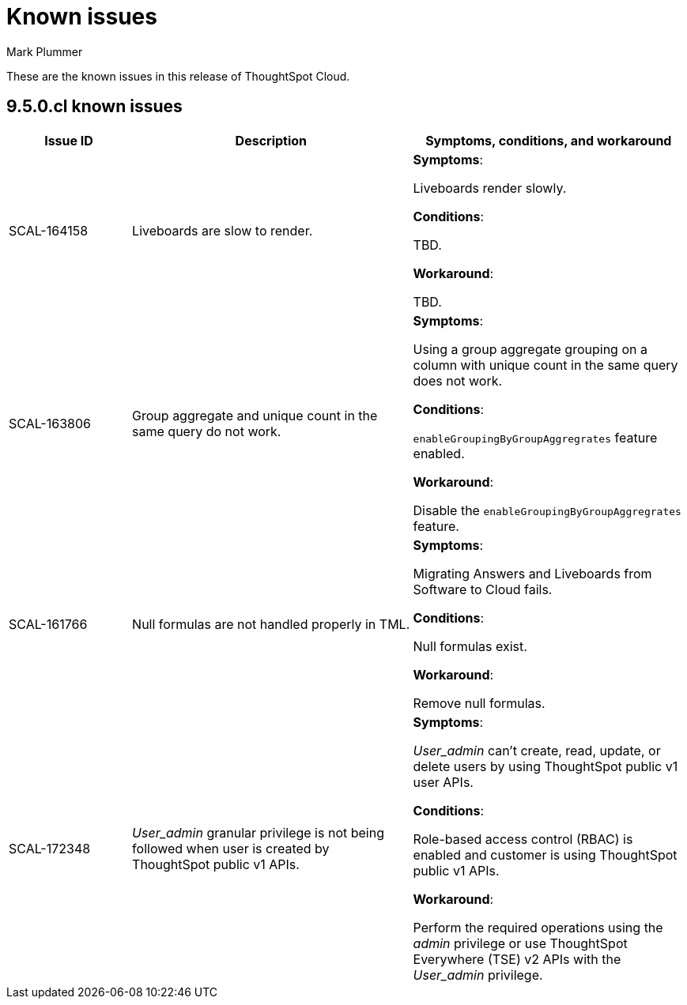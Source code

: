 = Known issues
:keywords: known issues
:last_updated: 2/1/2023
:author: Mark Plummer
:experimental:
:page-layout: default-cloud
:linkattrs:

These are the known issues in this release of ThoughtSpot Cloud.

[#releases-9-5-x]
== 9.5.0.cl known issues

[cols="17%,39%,38%"]
|===
|Issue ID |Description|Symptoms, conditions, and workaround

|SCAL-164158
|Liveboards are slow to render.
a|*Symptoms*:

Liveboards render slowly.

*Conditions*:

TBD.

*Workaround*:

TBD.

|SCAL-163806
|Group aggregate and unique count in the same query do not work.
a|*Symptoms*:

Using a group aggregate grouping on a column with unique count in the same query does not work.

*Conditions*:

`enableGroupingByGroupAggregrates` feature enabled.

*Workaround*:

Disable the `enableGroupingByGroupAggregrates` feature.

|SCAL-161766
|Null formulas are not handled properly in TML.
a|*Symptoms*:

Migrating Answers and Liveboards from Software to Cloud fails.

*Conditions*:

Null formulas exist.

*Workaround*:

Remove null formulas.

|SCAL-172348
|_User_admin_ granular privilege is not being followed when user is created by ThoughtSpot public v1 APIs.
a|*Symptoms*:

_User_admin_ can't create, read, update, or delete users by using ThoughtSpot public v1 user APIs.

*Conditions*:

Role-based access control (RBAC) is enabled and customer is using ThoughtSpot public v1 APIs.

*Workaround*:

Perform the required operations using the _admin_ privilege or use ThoughtSpot Everywhere (TSE) v2 APIs with the _User_admin_ privilege.
|===
